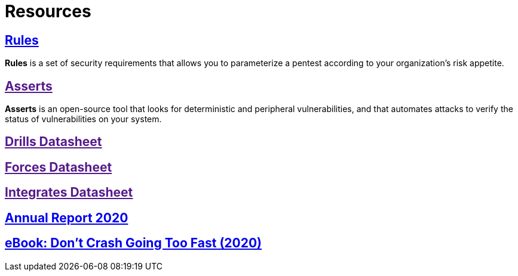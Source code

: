 :slug: resources/
:description: The purpose of this page is to present resources of Fluid Attacks. Here are Rules and Asserts, and the datasheets of our products: Drills, Forces, and Integrates. Besides, all the annual reports will appear. Users who visit our website can download all the elements presented here.
:keywords: Fluid Attacks, Products, Software, Documentation, Security, Information.

= Resources

== link:../rules/[Rules]

*Rules* is a set of security requirements
that allows you to parameterize a pentest
according to your organization's risk appetite.

== link:[Asserts]

*Asserts* is an open-source tool
that looks for deterministic and peripheral vulnerabilities,
and that automates attacks
to verify the status of vulnerabilities on your system.

== link:[Drills Datasheet]

== link:[Forces Datasheet]

== link:[Integrates Datasheet]

== link:https://report2020.fluidattacks.com/[Annual Report 2020]

== link:https://usa.fluidattacks.com/ebook/[eBook: Don't Crash Going Too Fast (2020)]

